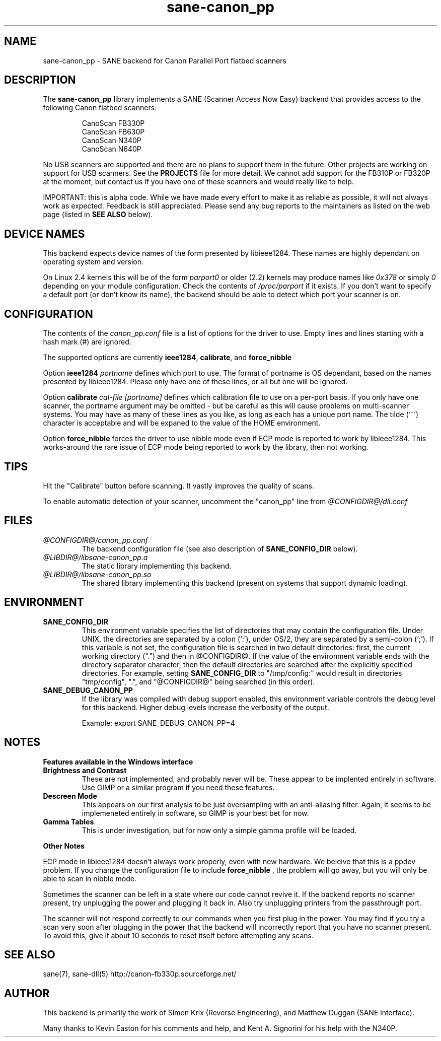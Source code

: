 .TH sane-canon_pp 5 "7 April 2002"
.IX sane-canon_pp
.SH NAME
sane-canon_pp - SANE backend for Canon Parallel Port flatbed scanners
.SH DESCRIPTION
The
.B sane-canon_pp
library implements a SANE (Scanner Access Now Easy) backend that
provides access to the following Canon flatbed scanners:
.PP
.RS
CanoScan FB330P
.br
CanoScan FB630P
.br
CanoScan N340P
.br
CanoScan N640P
.br
.RE
.PP
No USB scanners are supported and there are no plans to support them in 
the future.  Other projects are working on support for USB scanners. See the 
.B PROJECTS 
file for more detail.  We cannot add support for the FB310P or FB320P at the
moment, but contact us if you have one of these scanners and would really like
to help.
.PP
IMPORTANT: this is alpha code. While we have made every effort to make it as
reliable as possible, it will not always work as expected.  Feedback is still
appreciated.  Please send any bug reports to the maintainers as listed on the
web page (listed in
.B SEE ALSO
below).
.PP
.
.PP
.SH "DEVICE NAMES"
This backend expects device names of the form presented by libieee1284.  These names are highly dependant on operating system and version.

On Linux 2.4 kernels this will be of the form 
.I "parport0"
or older (2.2) kernels may produce names like 
.IR "0x378"
or simply 
.IR "0"
depending on your module configuration.  Check the contents of 
.I /proc/parport
if it exists.  If you don't want to specify a default port (or don't know 
its name), the backend should be able to detect which port your scanner is on.

.SH CONFIGURATION
The contents of the
.I canon_pp.conf
file is a list of options for the driver to use.  Empty lines and lines 
starting with a hash mark (#) are ignored.
.PP
The supported options are currently
.BR ieee1284 ,
.BR calibrate ,
and 
.BR force_nibble

Option
.B ieee1284 
.IR portname
defines which port to use.  The format of portname is OS dependant, based on 
the names presented by libieee1284.  Please only have one of these lines, or
all but one will be ignored.

Option 
.B calibrate 
.IR cal-file 
.IR [portname]
defines which calibration file to use on a per-port basis.  If you only have 
one scanner, the portname argument may be omitted - but be careful as this 
will cause problems on multi-scanner systems.  You may have as many of these
lines as you like, as long as each has a unique port name.  The tilde (`~') 
character is acceptable and will be expaned to the value of the HOME environment.

Option
.B force_nibble
forces the driver to use nibble mode even if ECP mode is reported to work
by libieee1284.  This works-around the rare issue of ECP mode being reported to
work by the library, then not working.

.SH TIPS
.PP
Hit the "Calibrate" button before scanning.  It vastly improves the quality
of scans.
.PP
To enable automatic detection of your scanner, uncomment the "canon_pp" line from
.I @CONFIGDIR@/dll.conf
.PP
.SH FILES
.TP
.I @CONFIGDIR@/canon_pp.conf
The backend configuration file (see also description of
.B SANE_CONFIG_DIR
below).
.TP
.I @LIBDIR@/libsane-canon_pp.a
The static library implementing this backend.
.TP
.I @LIBDIR@/libsane-canon_pp.so
The shared library implementing this backend (present on systems that
support dynamic loading).
.SH ENVIRONMENT
.TP
.B SANE_CONFIG_DIR
This environment variable specifies the list of directories that may
contain the configuration file.  Under UNIX, the directories are
separated by a colon (`:'), under OS/2, they are separated by a
semi-colon (`;').  If this variable is not set, the configuration file
is searched in two default directories: first, the current working
directory (".") and then in @CONFIGDIR@.  If the value of the
environment variable ends with the directory separator character, then
the default directories are searched after the explicitly specified
directories.  For example, setting
.B SANE_CONFIG_DIR
to "/tmp/config:" would result in directories "tmp/config", ".", and
"@CONFIGDIR@" being searched (in this order).
.TP
.B SANE_DEBUG_CANON_PP
If the library was compiled with debug support enabled, this
environment variable controls the debug level for this backend.  Higher
debug levels increase the verbosity of the output.

Example: 
export SANE_DEBUG_CANON_PP=4
.SH NOTES
.B Features available in the Windows interface
.TP
.B Brightness and Contrast 
These are not implemented, and probably never will be.  These
appear to be implented entirely in software.  Use GIMP or a similar program if
you need these features.
.TP
.B Descreen Mode
This appears on our first analysis to be just oversampling with an 
anti-aliasing filter.  Again, it seems to be implemeneted entirely in 
software, so GIMP is your best bet for now.
.TP
.B Gamma Tables
This is under investigation, but for now only a simple gamma profile will be 
loaded.
.PP
.B Other Notes
.PP
ECP mode in libieee1284 doesn't always work properly, even with new hardware.  
We beleive that this is a ppdev problem.  If you change the configuration file
to include 
.B force_nibble
, the problem will go away, but you will only be able to scan in nibble mode.
.PP
Sometimes the scanner can be left in a state where our code cannot revive it.
If the backend reports no scanner present, try unplugging the power and 
plugging it back in.  Also try unplugging printers from the passthrough port.
.PP
The scanner will not respond correctly to our commands when you first plug in 
the power.  You may find if you try a scan very soon after plugging in the 
power that the backend will incorrectly report that you have no scanner present.
To avoid this, give it about 10 seconds to reset itself before attempting any 
scans.

.SH "SEE ALSO"
sane(7), sane-dll(5)
.BR
http://canon-fb330p.sourceforge.net/

.SH AUTHOR
This backend is primarily the work of Simon Krix (Reverse Engineering), and 
Matthew Duggan (SANE interface).  
.PP
Many thanks to Kevin Easton for his comments and help, and Kent A. Signorini 
for his help with the N340P.

